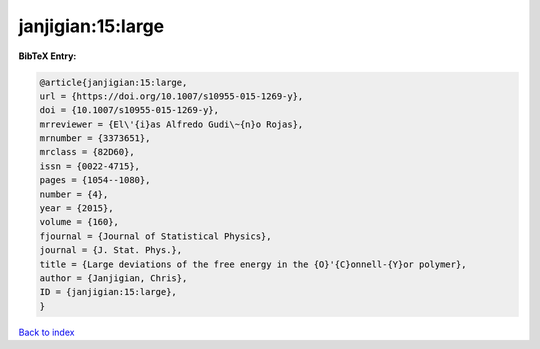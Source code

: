 janjigian:15:large
==================

.. :cite:t:`janjigian:15:large`

.. bibliography:: ../../All.bib

**BibTeX Entry:**

.. code-block:: bibtex

   @article{janjigian:15:large,
   url = {https://doi.org/10.1007/s10955-015-1269-y},
   doi = {10.1007/s10955-015-1269-y},
   mrreviewer = {El\'{i}as Alfredo Gudi\~{n}o Rojas},
   mrnumber = {3373651},
   mrclass = {82D60},
   issn = {0022-4715},
   pages = {1054--1080},
   number = {4},
   year = {2015},
   volume = {160},
   fjournal = {Journal of Statistical Physics},
   journal = {J. Stat. Phys.},
   title = {Large deviations of the free energy in the {O}'{C}onnell-{Y}or polymer},
   author = {Janjigian, Chris},
   ID = {janjigian:15:large},
   }

`Back to index <../index>`_
